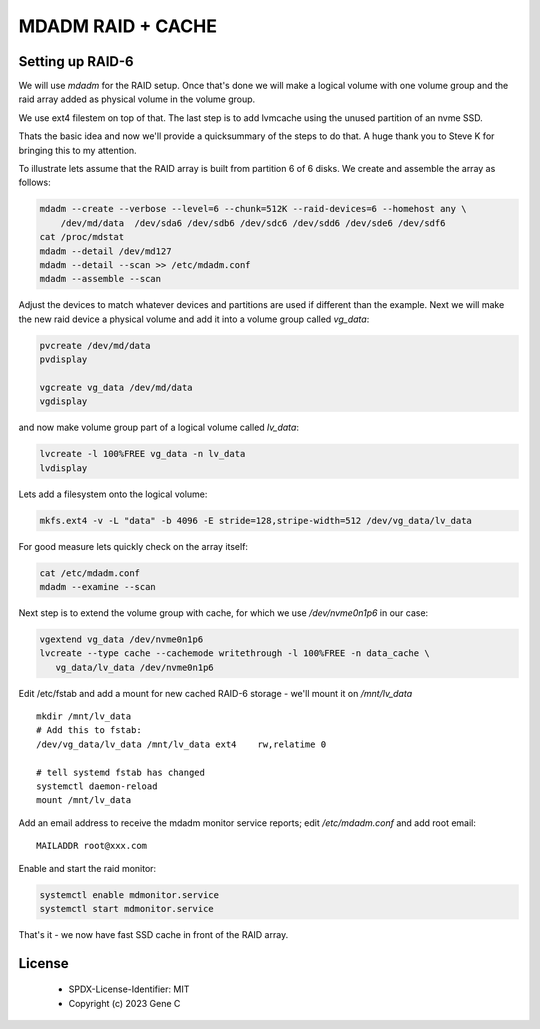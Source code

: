 .. SPDX-License-Identifier: MIT


MDADM RAID + CACHE
==================

Setting up RAID-6
-----------------

We will use *mdadm* for the RAID setup. Once that's done we will make a 
logical volume with one volume group and the raid array added as physical volume in the 
volume group. 

We use ext4 filestem on top of that.  The last step is to
add lvmcache using the unused partition of an nvme SSD.

Thats the basic idea and now we'll provide a quicksummary of the steps to do that.
A huge thank you to Steve K for bringing this to my attention.

To illustrate lets assume that the RAID array is built from partition 6 of 
6 disks. We create and assemble the array as follows:

.. code:: bash

    mdadm --create --verbose --level=6 --chunk=512K --raid-devices=6 --homehost any \
        /dev/md/data  /dev/sda6 /dev/sdb6 /dev/sdc6 /dev/sdd6 /dev/sde6 /dev/sdf6
    cat /proc/mdstat
    mdadm --detail /dev/md127
    mdadm --detail --scan >> /etc/mdadm.conf
    mdadm --assemble --scan

Adjust the devices to match whatever devices and partitions are used if different than the example.
Next we will make the new raid device a physical volume and add it into a 
volume group called *vg_data*: 

.. code:: bash

   pvcreate /dev/md/data
   pvdisplay

   vgcreate vg_data /dev/md/data
   vgdisplay


and now make volume group part of a logical volume called *lv_data*:

.. code:: bash

   lvcreate -l 100%FREE vg_data -n lv_data
   lvdisplay

Lets add a filesystem onto the logical volume:

.. code:: bash

   mkfs.ext4 -v -L "data" -b 4096 -E stride=128,stripe-width=512 /dev/vg_data/lv_data

For good measure lets quickly check on the array itself:

.. code:: bash

   cat /etc/mdadm.conf
   mdadm --examine --scan


Next step is to extend the volume group with cache, for which we use */dev/nvme0n1p6* 
in our case:

.. code:: bash

   vgextend vg_data /dev/nvme0n1p6
   lvcreate --type cache --cachemode writethrough -l 100%FREE -n data_cache \
      vg_data/lv_data /dev/nvme0n1p6

Edit /etc/fstab and add a mount for new cached RAID-6 storage - we'll mount it on 
*/mnt/lv_data* ::

    mkdir /mnt/lv_data
    # Add this to fstab:
    /dev/vg_data/lv_data /mnt/lv_data ext4    rw,relatime 0

    # tell systemd fstab has changed
    systemctl daemon-reload
    mount /mnt/lv_data


Add an email address to receive the mdadm monitor service reports; edit
*/etc/mdadm.conf* and add root email::

   MAILADDR root@xxx.com

Enable and start the raid monitor:

.. code:: bash

   systemctl enable mdmonitor.service
   systemctl start mdmonitor.service


That's it - we now have fast SSD cache in front of the RAID array.

License
--------

 - SPDX-License-Identifier: MIT
 - Copyright (c) 2023 Gene C

